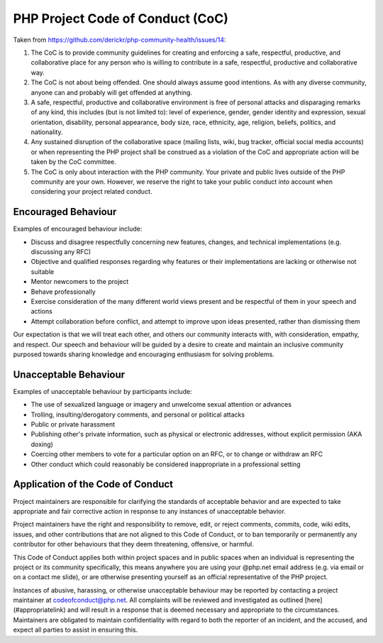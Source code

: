 PHP Project Code of Conduct (CoC)
=================================

Taken from https://github.com/derickr/php-community-health/issues/14:

1. The CoC is to provide community guidelines for creating and enforcing a
   safe, respectful, productive, and collaborative place for any person who is
   willing to contribute in a safe, respectful, productive and collaborative
   way.

2. The CoC is not about being offended. One should always assume good
   intentions. As with any diverse community, anyone can  and probably will 
   get offended at anything.

3. A safe, respectful, productive and collaborative environment is free of
   personal attacks and disparaging remarks of any kind, this includes (but is
   not limited to): level of experience, gender, gender identity and
   expression, sexual orientation, disability, personal appearance, body size,
   race, ethnicity, age, religion, beliefs, politics, and nationality.

4. Any sustained disruption of the collaborative space (mailing lists, wiki,
   bug tracker, official social media accounts) or when representing the PHP
   project shall be construed as a violation of the CoC and appropriate action
   will be taken by the CoC committee.

5. The CoC is only about interaction with the PHP community. Your private and
   public lives outside of the PHP community are your own. However, we reserve
   the right to take your public conduct into account when considering your
   project related conduct.

Encouraged Behaviour
--------------------

Examples of encouraged behaviour include:

- Discuss and disagree respectfully concerning new features, changes, and
  technical implementations (e.g. discussing any RFC)
- Objective and qualified responses regarding why features or their
  implementations are lacking or otherwise not suitable
- Mentor newcomers to the project
- Behave professionally
- Exercise consideration of the many different world views present and be
  respectful of them in your speech and actions
- Attempt collaboration before conflict, and attempt to improve upon ideas
  presented, rather than dismissing them

Our expectation is that we will treat each other, and others our community
interacts with, with consideration, empathy, and respect. Our speech and
behaviour will be guided by a desire to create and maintain an inclusive
community purposed towards sharing knowledge and encouraging enthusiasm for
solving problems.

Unacceptable Behaviour
----------------------

Examples of unacceptable behaviour by participants include:

- The use of sexualized language or imagery and unwelcome sexual attention or
  advances
- Trolling, insulting/derogatory comments, and personal or political attacks
- Public or private harassment
- Publishing other's private information, such as physical or electronic
  addresses, without explicit permission (AKA doxing) 
- Coercing other members to vote for a particular option on an RFC, or to
  change or withdraw an RFC
- Other conduct which could reasonably be considered inappropriate in a
  professional setting

Application of the Code of Conduct
----------------------------------

Project maintainers are responsible for clarifying the standards of acceptable
behavior and are expected to take appropriate and fair corrective action in
response to any instances of unacceptable behavior.

Project maintainers have the right and responsibility to remove, edit, or
reject comments, commits, code, wiki edits, issues, and other contributions
that are not aligned to this Code of Conduct, or to ban temporarily or
permanently any contributor for other behaviours that they deem 
threatening, offensive, or harmful.

This Code of Conduct applies both within project spaces and in public spaces
when an individual is representing the project or its community 
specifically, this means anywhere you are using your @php.net email address
(e.g. via email or on a contact me slide), or are otherwise presenting
yourself as an official representative of the PHP project.

Instances of abusive, harassing, or otherwise unacceptable behaviour may be
reported by contacting a project maintainer at codeofconduct@php.net. All
complaints will be reviewed and investigated as outlined
[here](#appropriatelink) and will result in a response that is deemed
necessary and appropriate to the circumstances. Maintainers are obligated to
maintain confidentiality with regard to both the reporter of an incident, and
the accused, and expect all parties to assist in ensuring this.
